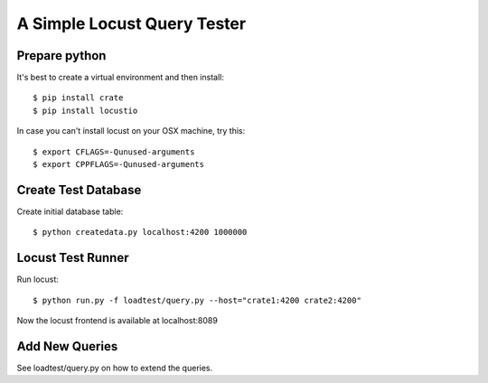============================
A Simple Locust Query Tester
============================

Prepare python
==============

It's best to create a virtual environment and then install::

    $ pip install crate
    $ pip install locustio

In case you can't install locust on your OSX machine, try this::

    $ export CFLAGS=-Qunused-arguments
    $ export CPPFLAGS=-Qunused-arguments

Create Test Database
====================

Create initial database table::

    $ python createdata.py localhost:4200 1000000


Locust Test Runner
==================

Run locust::

    $ python run.py -f loadtest/query.py --host="crate1:4200 crate2:4200"

Now the locust frontend is available at localhost:8089


Add New Queries
===============

See loadtest/query.py on how to extend the queries.

